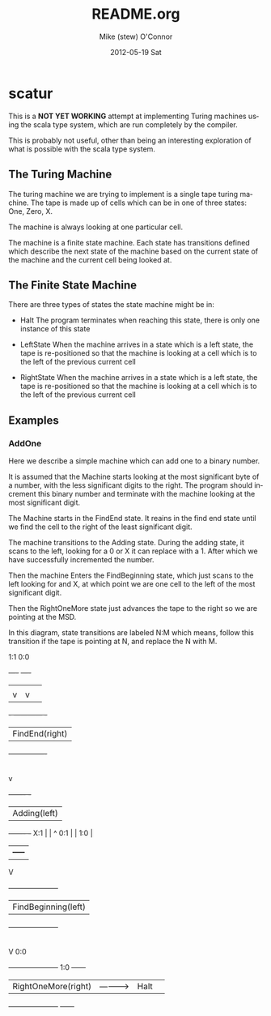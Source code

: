 #+TITLE:     README.org
#+AUTHOR:    Mike (stew) O'Connor
#+EMAIL:     stew@vireo.org
#+DATE:      2012-05-19 Sat
#+LANGUAGE:  en
#+OPTIONS:   H:3 num:t toc:t \n:nil @:t ::t |:t ^:t -:t f:t *:t <:t
#+OPTIONS:   TeX:t LaTeX:t skip:nil d:nil todo:t pri:nil tags:not-in-toc
#+INFOJS_OPT: view:nil toc:nil ltoc:t mouse:underline buttons:0 path:http://orgmode.org/org-info.js
#+EXPORT_SELECT_TAGS: export
#+EXPORT_EXCLUDE_TAGS: noexport

* scatur

  This is a *NOT YET WORKING* attempt at implementing Turing machines
  using the scala type system, which are run completely by the
  compiler.

  This is probably not useful, other than being an interesting
  exploration of what is possible with the scala type system.

** The Turing Machine

  The turing machine we are trying to implement is a single tape
  turing machine.  The tape is made up of cells which can be in one of
  three states: One, Zero, X.

  The machine is always looking at one particular cell.

  The machine is a finite state machine.  Each state has transitions
  defined which describe the next state of the machine based on the
  current state of the machine and the current cell being looked at.

** The Finite State Machine

   There are three types of states the state machine might be in:

   - Halt 
     The program terminates when reaching this state, there is only
     one instance of this state

   - LeftState
     When the machine arrives in a state which is a left state, the 
     tape is re-positioned so that the machine is looking at a cell 
     which is to the left of the previous current cell

   - RightState
     When the machine arrives in a state which is a left state, the 
     tape is re-positioned so that the machine is looking at a cell 
     which is to the left of the previous current cell
     
** Examples
*** AddOne
    
    Here we describe a simple machine which can add one to a binary
    number.

    It is assumed that the Machine starts looking at the most
    significant byte of a number, with the less significant digits to
    the right.  The program should increment this binary number and
    terminate with the machine looking at the most significant digit.

    The Machine starts in the FindEnd state.  It reains in the find
    end state until we find the cell to the right of the least
    significant digit.

    The machine transitions to the Adding state.  During the adding
    state, it scans to the left, looking for a 0 or X it can replace
    with a 1. After which we have successfully incremented the number.

    Then the machine Enters the FindBeginning state, which just scans
    to the left looking for and X, at which point we are one cell to 
    the left of the most significant digit.

    Then the RightOneMore state just advances the tape to the right so
    we are pointing at the MSD.


    In this diagram, state transitions are labeled N:M which means,
    follow this transition if the tape is pointing at N, and replace
    the N with M.

        1:1    0:0
       +----+ +----+
       |    | |    |
       |    v |    v
    +- ------------ -+
    | FindEnd(right) |
    +----------------+
            |
            | X:X
            |
            v
    +-------      -+
    | Adding(left) |
    +-------      -+                  
     X:1 |  |     ^ 
     0:1 |  | 1:0 | 
         |  +-----+ 
         V                                
    +---------------------+     
    | FindBeginning(left) |
    +---------------------+             
             |
             | X:X 
             |
             V                 0:0
    +---------------------+    1:0       +------+ 
    | RightOneMore(right) | -----------> | Halt | 
    +---------------------+              +------+

